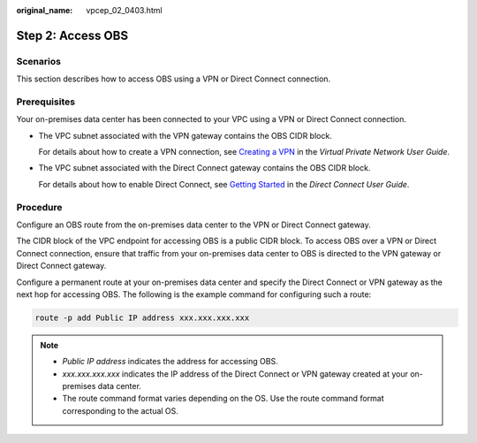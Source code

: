 :original_name: vpcep_02_0403.html

.. _vpcep_02_0403:

Step 2: Access OBS
==================

Scenarios
---------

This section describes how to access OBS using a VPN or Direct Connect connection.

Prerequisites
-------------

Your on-premises data center has been connected to your VPC using a VPN or Direct Connect connection.

-  The VPC subnet associated with the VPN gateway contains the OBS CIDR block.

   For details about how to create a VPN connection, see `Creating a VPN <https://docs.otc.t-systems.com/en-us/usermanual/vpn/en-us_topic_0060118606.html>`__ in the *Virtual Private Network User Guide*.

-  The VPC subnet associated with the Direct Connect gateway contains the OBS CIDR block.

   For details about how to enable Direct Connect, see `Getting Started <https://docs.otc.t-systems.com/direct-connect/umn/getting_started/index.html>`__ in the *Direct Connect User Guide*.

Procedure
---------

Configure an OBS route from the on-premises data center to the VPN or Direct Connect gateway.

The CIDR block of the VPC endpoint for accessing OBS is a public CIDR block. To access OBS over a VPN or Direct Connect connection, ensure that traffic from your on-premises data center to OBS is directed to the VPN gateway or Direct Connect gateway.

Configure a permanent route at your on-premises data center and specify the Direct Connect or VPN gateway as the next hop for accessing OBS. The following is the example command for configuring such a route:

.. code-block::

   route -p add Public IP address xxx.xxx.xxx.xxx

.. note::

   -  *Public IP address* indicates the address for accessing OBS.
   -  *xxx.xxx.xxx.xxx* indicates the IP address of the Direct Connect or VPN gateway created at your on-premises data center.
   -  The route command format varies depending on the OS. Use the route command format corresponding to the actual OS.
